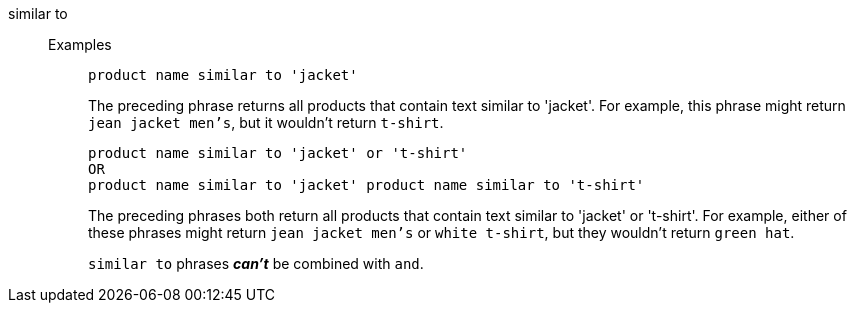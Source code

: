 [#similar-to]
similar to::
Examples;;
+
----
product name similar to 'jacket'
----
+
The preceding phrase returns all products that contain text similar to 'jacket'. For example, this phrase might return `jean jacket men's`, but it wouldn't return `t-shirt`.
+
----
product name similar to 'jacket' or 't-shirt'
OR
product name similar to 'jacket' product name similar to 't-shirt'
----
+
The preceding phrases both return all products that contain text similar to 'jacket' or 't-shirt'. For example, either of these phrases might return `jean jacket men's` or `white t-shirt`, but they wouldn't return `green hat`.
+
`similar to` phrases *_can't_* be combined with `and`.
